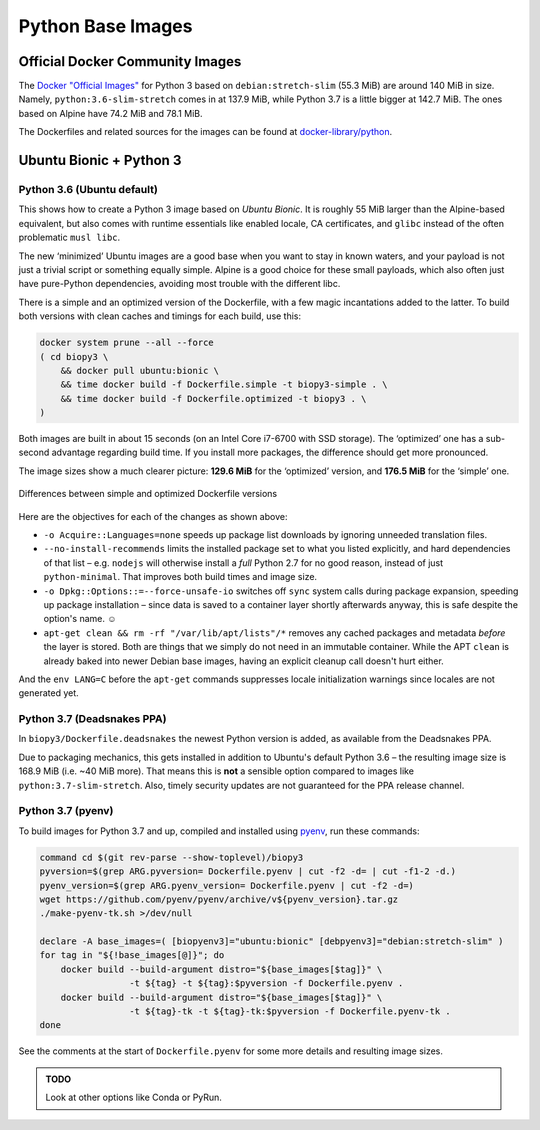 ..  documentation: biopy3

    Copyright ©  2018 Jürgen Hermann <jh@web.de>

    Permission is hereby granted, free of charge, to any person obtaining a copy
    of this software and associated documentation files (the "Software"), to deal
    in the Software without restriction, including without limitation the rights
    to use, copy, modify, merge, publish, distribute, sublicense, and/or sell
    copies of the Software, and to permit persons to whom the Software is
    furnished to do so, subject to the following conditions:

    The above copyright notice and this permission notice shall be included in all
    copies or substantial portions of the Software.

    THE SOFTWARE IS PROVIDED "AS IS", WITHOUT WARRANTY OF ANY KIND, EXPRESS OR
    IMPLIED, INCLUDING BUT NOT LIMITED TO THE WARRANTIES OF MERCHANTABILITY,
    FITNESS FOR A PARTICULAR PURPOSE AND NONINFRINGEMENT. IN NO EVENT SHALL THE
    AUTHORS OR COPYRIGHT HOLDERS BE LIABLE FOR ANY CLAIM, DAMAGES OR OTHER
    LIABILITY, WHETHER IN AN ACTION OF CONTRACT, TORT OR OTHERWISE, ARISING FROM,
    OUT OF OR IN CONNECTION WITH THE SOFTWARE OR THE USE OR OTHER DEALINGS IN THE
    SOFTWARE.

    ~~~~~~~~~~~~~~~~~~~~~~~~~~~~~~~~~~~~~~~~~~~~~~~~~~~~~~~~~~~~~~~~~~~~~~~~~~~

=============================================================================
Python Base Images
=============================================================================

Official Docker Community Images
================================

The `Docker "Official Images"`_ for Python 3 based on ``debian:stretch-slim`` (55.3 MiB) are around 140 MiB in size.
Namely, ``python:3.6-slim-stretch`` comes in at 137.9 MiB,
while Python 3.7 is a little bigger at 142.7 MiB.
The ones based on Alpine have 74.2 MiB and 78.1 MiB.

The Dockerfiles and related sources for the images can be found at `docker-library/python`_.

.. _`Docker "Official Images"`: https://github.com/docker-library/official-images#docker-official-images
.. _`docker-library/python`: https://github.com/docker-library/python


.. _biopy3:

Ubuntu Bionic + Python 3
========================

Python 3.6 (Ubuntu default)
---------------------------

This shows how to create a Python 3 image based on *Ubuntu Bionic*. It
is roughly 55 MiB larger than the Alpine-based equivalent, but also
comes with runtime essentials like enabled locale, CA certificates, and
``glibc`` instead of the often problematic ``musl libc``.

The new ‘minimized’ Ubuntu images are a good base when you want to stay
in known waters, and your payload is not just a trivial script or
something equally simple. Alpine is a good choice for these small
payloads, which also often just have pure-Python dependencies, avoiding
most trouble with the different libc.

There is a simple and an optimized version of the Dockerfile, with a few
magic incantations added to the latter. To build both versions with
clean caches and timings for each build, use this:

.. code-block:: shell

    docker system prune --all --force
    ( cd biopy3 \
        && docker pull ubuntu:bionic \
        && time docker build -f Dockerfile.simple -t biopy3-simple . \
        && time docker build -f Dockerfile.optimized -t biopy3 . \
    )

Both images are built in about 15 seconds (on an Intel Core i7-6700 with
SSD storage). The ‘optimized’ one has a sub-second advantage regarding
build time. If you install more packages, the difference should get more
pronounced.

The image sizes show a much clearer picture: **129.6 MiB** for the
‘optimized’ version, and **176.5 MiB** for the ‘simple’ one.

.. figure:: _static/img/biopy3-diff.png
   :align: center
   :alt: Differences between simple and optimized Dockerfile versions

   Differences between simple and optimized Dockerfile versions

Here are the objectives for each of the changes as shown above:

-  ``-o Acquire::Languages=none`` speeds up package list downloads by
   ignoring unneeded translation files.
-  ``--no-install-recommends`` limits the installed package set to what
   you listed explicitly, and hard dependencies of that list – e.g.
   ``nodejs`` will otherwise install a *full* Python 2.7 for no good
   reason, instead of just ``python-minimal``. That improves both build
   times and image size.
-  ``-o Dpkg::Options::=--force-unsafe-io`` switches off ``sync`` system
   calls during package expansion, speeding up package installation –
   since data is saved to a container layer shortly afterwards anyway,
   this is safe despite the option's name. ☺
-  ``apt-get clean && rm -rf "/var/lib/apt/lists"/*`` removes any cached
   packages and metadata *before* the layer is stored. Both are things
   that we simply do not need in an immutable container.
   While the APT ``clean`` is already baked into newer Debian base images,
   having an explicit cleanup call doesn't hurt either.

And the ``env LANG=C`` before the ``apt-get`` commands suppresses locale
initialization warnings since locales are not generated yet.

Python 3.7 (Deadsnakes PPA)
---------------------------

In ``biopy3/Dockerfile.deadsnakes`` the newest Python version is added,
as available from the Deadsnakes PPA.

Due to packaging mechanics, this gets installed in addition to Ubuntu's
default Python 3.6 – the resulting image size is 168.9 MiB (i.e. ~40 MiB more).
That means this is **not** a sensible option compared to images like ``python:3.7-slim-stretch``.
Also, timely security updates are not guaranteed for the PPA release channel.


Python 3.7 (pyenv)
------------------

To build images for Python 3.7 and up, compiled and installed using `pyenv`_,
run these commands:

.. code-block:: shell

    command cd $(git rev-parse --show-toplevel)/biopy3
    pyversion=$(grep ARG.pyversion= Dockerfile.pyenv | cut -f2 -d= | cut -f1-2 -d.)
    pyenv_version=$(grep ARG.pyenv_version= Dockerfile.pyenv | cut -f2 -d=)
    wget https://github.com/pyenv/pyenv/archive/v${pyenv_version}.tar.gz
    ./make-pyenv-tk.sh >/dev/null

    declare -A base_images=( [biopyenv3]="ubuntu:bionic" [debpyenv3]="debian:stretch-slim" )
    for tag in "${!base_images[@]}"; do
        docker build --build-argument distro="${base_images[$tag]}" \
                     -t ${tag} -t ${tag}:$pyversion -f Dockerfile.pyenv .
        docker build --build-argument distro="${base_images[$tag]}" \
                     -t ${tag}-tk -t ${tag}-tk:$pyversion -f Dockerfile.pyenv-tk .
    done

See the comments at the start of ``Dockerfile.pyenv`` for some more details
and resulting image sizes.


.. _`pyenv`: https://github.com/pyenv/pyenv


.. admonition:: TODO

    Look at other options like Conda or PyRun.
